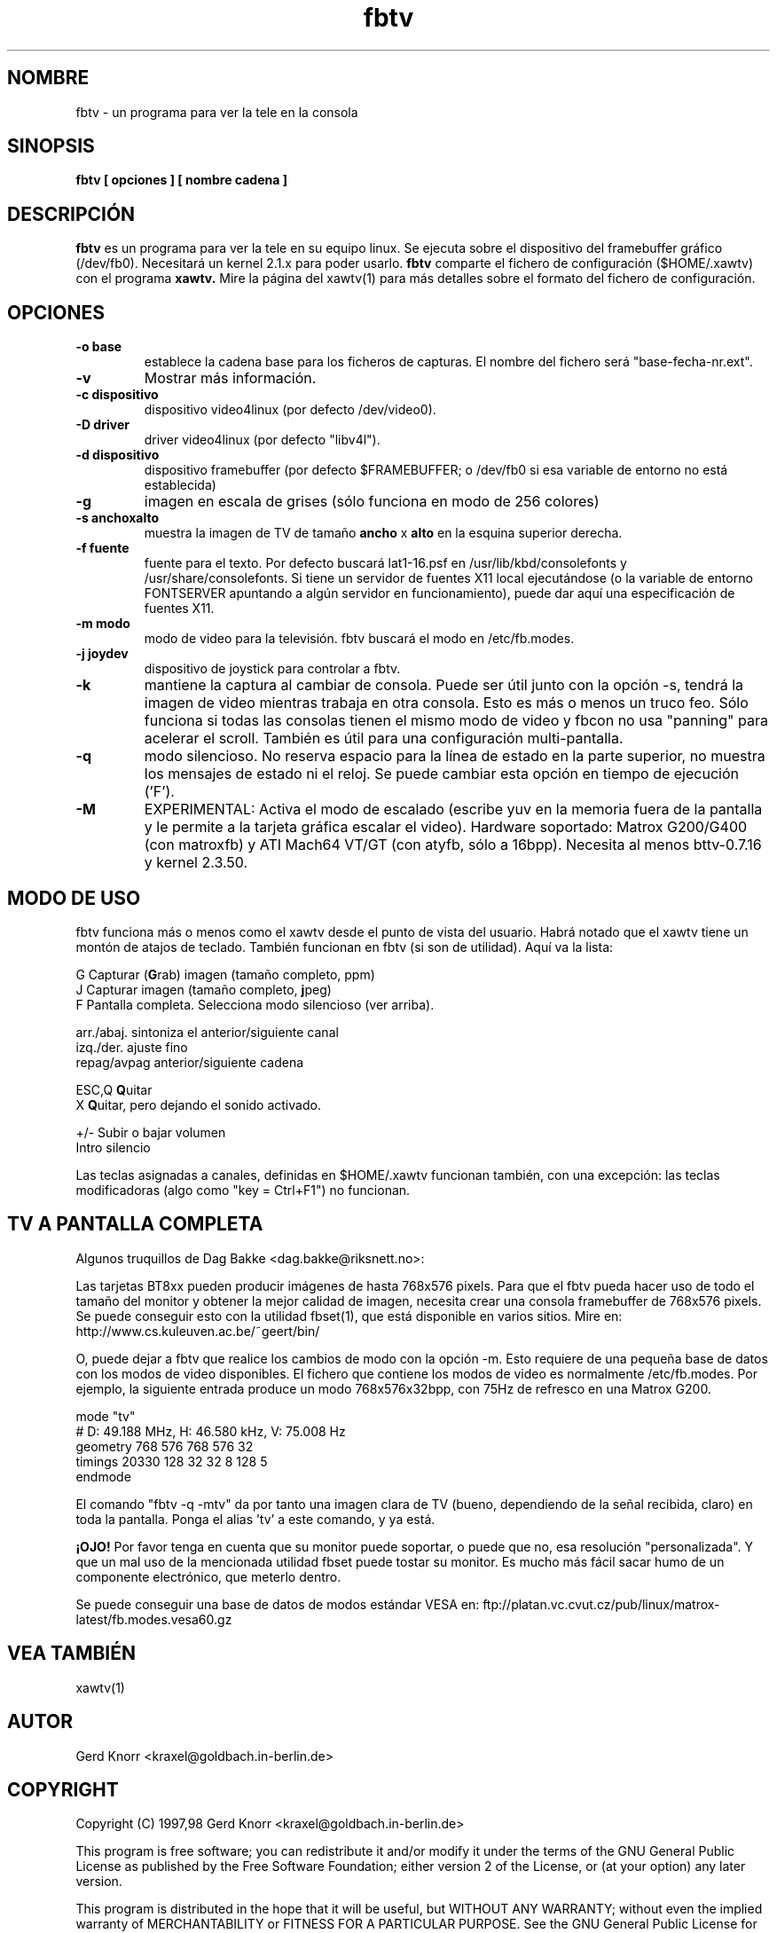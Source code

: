 .TH fbtv 1 "(c) 1998 Gerd Knorr"
.SH NOMBRE
fbtv - un programa para ver la tele en la consola
.SH SINOPSIS
.B fbtv [ opciones ] [ nombre cadena ]
.SH DESCRIPCIÓN
.B fbtv
es un programa para ver la tele en su equipo linux.  Se ejecuta sobre
el dispositivo del framebuffer gráfico (/dev/fb0).  Necesitará un
kernel 2.1.x para poder usarlo.
.B fbtv
comparte el fichero de configuración ($HOME/.xawtv) con el programa
.B xawtv.
Mire la página del xawtv(1) para más detalles sobre el formato del
fichero de configuración.
.SH OPCIONES
.TP
.B -o base
establece la cadena base para los ficheros de capturas. El nombre del
fichero será "base-fecha-nr.ext".
.TP
.B -v
Mostrar más información.
.TP
.B -c dispositivo
dispositivo video4linux (por defecto /dev/video0).
.TP
.B -D driver
driver video4linux (por defecto "libv4l").
.TP
.B -d dispositivo
dispositivo framebuffer (por defecto $FRAMEBUFFER; o /dev/fb0 si
esa variable de entorno no está establecida)
.TP
.B -g
imagen en escala de grises (sólo funciona en modo de 256 colores)
.TP
.B -s anchoxalto
muestra la imagen de TV de tamaño
.B ancho
x
.B alto
en la esquina superior derecha.
.TP
.B -f fuente
fuente para el texto. Por defecto buscará lat1-16.psf en
/usr/lib/kbd/consolefonts y /usr/share/consolefonts.  Si tiene un
servidor de fuentes X11 local ejecutándose (o la variable de entorno
FONTSERVER apuntando a algún servidor en funcionamiento),
puede dar aquí una especificación de fuentes X11.
.TP
.B -m modo
modo de video para la televisión.  fbtv buscará el modo en /etc/fb.modes.
.TP
.B -j joydev
dispositivo de joystick para controlar a fbtv.
.TP
.B -k
mantiene la captura al cambiar de consola.  Puede ser útil junto
con la opción -s, tendrá la imagen de video mientras trabaja en otra
consola. Esto es más o menos un truco feo.  Sólo funciona si todas
las consolas tienen el mismo modo de video y fbcon no usa "panning"
para acelerar el scroll.  También es útil para una configuración
multi-pantalla.
.TP
.B -q
modo silencioso.  No reserva espacio para la línea de estado en la
parte superior, no muestra los mensajes de estado ni el reloj.
Se puede cambiar esta opción en tiempo de ejecución ('F').
.TP
.B -M
EXPERIMENTAL: Activa el modo de escalado (escribe yuv en la memoria
fuera de la pantalla y le permite a la tarjeta gráfica escalar el video).
Hardware soportado:
Matrox G200/G400 (con matroxfb) y ATI Mach64 VT/GT (con atyfb,
sólo a 16bpp).  Necesita al menos bttv-0.7.16 y kernel 2.3.50.
.SH MODO DE USO
fbtv funciona más o menos como el xawtv desde el punto de vista del usuario.
Habrá notado que el xawtv tiene un montón de atajos de teclado.
También funcionan en fbtv (si son de utilidad).  Aquí va la lista:

.nf
G            Capturar (\fBG\fPrab) imagen (tamaño completo, ppm)
J            Capturar imagen (tamaño completo, \fBj\fPpeg)
F            Pantalla completa.  Selecciona modo silencioso (ver arriba).

arr./abaj.   sintoniza el anterior/siguiente canal
izq./der.    ajuste fino
repag/avpag  anterior/siguiente cadena

ESC,Q        \fBQ\fPuitar
X            \fBQ\fPuitar, pero dejando el sonido activado.

+/-          Subir o bajar volumen
Intro        silencio
.fi

Las teclas asignadas a canales, definidas en $HOME/.xawtv funcionan
también, con una excepción: las teclas modificadoras (algo como
"key = Ctrl+F1") no funcionan.

.SH TV A PANTALLA COMPLETA
Algunos truquillos de Dag Bakke <dag.bakke@riksnett.no>:
.P
Las tarjetas BT8xx pueden producir imágenes de hasta 768x576 pixels.
Para que el fbtv pueda hacer uso de todo el tamaño del monitor
y obtener la mejor calidad de imagen, necesita crear una
consola framebuffer de 768x576 pixels. Se puede conseguir esto con
la utilidad fbset(1), que está disponible en varios sitios.
Mire en: http://www.cs.kuleuven.ac.be/~geert/bin/
.P
O, puede dejar a fbtv que realice los cambios de modo con la opción -m.
Esto requiere de una pequeña base de datos con los modos de video
disponibles. El fichero que contiene los modos de video es
normalmente /etc/fb.modes. Por ejemplo, la siguiente entrada produce
un modo 768x576x32bpp, con 75Hz de refresco en una Matrox G200.

.nf
mode "tv"
    # D: 49.188 MHz, H: 46.580 kHz, V: 75.008 Hz
    geometry 768 576 768 576 32
    timings 20330 128 32 32 8 128 5
endmode
.fi

El comando "fbtv -q -mtv" da por tanto una imagen clara de TV (bueno,
dependiendo de la señal recibida, claro) en toda la pantalla. Ponga el
alias 'tv' a este comando, y ya está.
.P
.B ¡OJO!
Por favor tenga en cuenta que su monitor puede soportar, o puede que no, esa
resolución "personalizada". Y que un mal uso de la mencionada utilidad
fbset puede tostar su monitor. Es mucho más fácil sacar humo de un
componente electrónico, que meterlo dentro.
.P
Se puede conseguir una base de datos de modos estándar VESA en:
ftp://platan.vc.cvut.cz/pub/linux/matrox-latest/fb.modes.vesa60.gz

.SH VEA TAMBIÉN
xawtv(1)
.SH AUTOR
Gerd Knorr <kraxel@goldbach.in-berlin.de>
.SH COPYRIGHT
Copyright (C) 1997,98 Gerd Knorr <kraxel@goldbach.in-berlin.de>

This program is free software; you can redistribute it and/or modify
it under the terms of the GNU General Public License as published by
the Free Software Foundation; either version 2 of the License, or
(at your option) any later version.

This program is distributed in the hope that it will be useful,
but WITHOUT ANY WARRANTY; without even the implied warranty of
MERCHANTABILITY or FITNESS FOR A PARTICULAR PURPOSE.  See the
GNU General Public License for more details.

You should have received a copy of the GNU General Public License
along with this program; if not, write to the Free Software
Foundation, Inc., 675 Mass Ave, Cambridge, MA 02139, USA.
.SH TRADUCCIÓN
Página traducida al español por Ricardo Villalba <rvm@escomposlinux.org>
